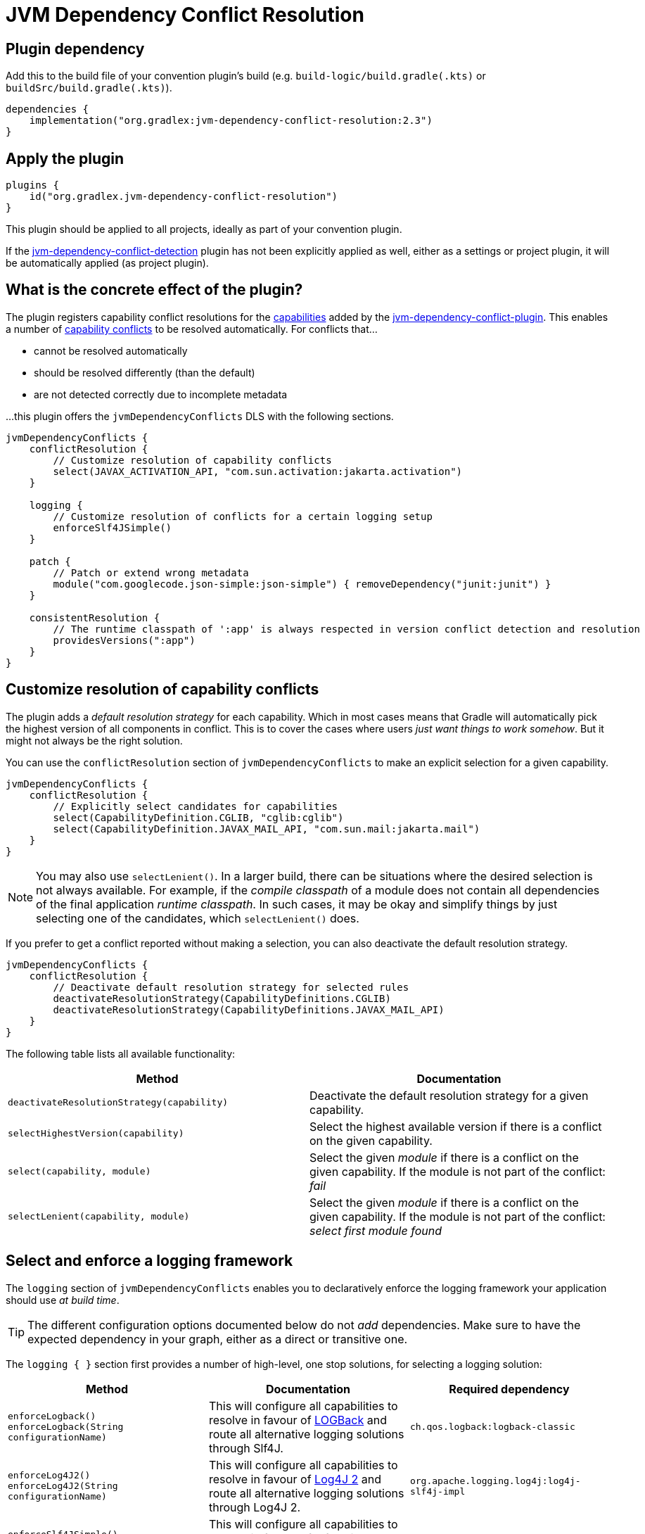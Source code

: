[[resolution-plugin]]
= JVM Dependency Conflict Resolution

== Plugin dependency
Add this to the build file of your convention plugin's build (e.g. `build-logic/build.gradle(.kts)` or `buildSrc/build.gradle(.kts)`).

[source,groovy]
----
dependencies {
    implementation("org.gradlex:jvm-dependency-conflict-resolution:2.3")
}
----

== Apply the plugin

[source,groovy]
----
plugins {
    id("org.gradlex.jvm-dependency-conflict-resolution")
}
----

This plugin should be applied to all projects, ideally as part of your convention plugin.

If the <<detection-plugin,jvm-dependency-conflict-detection>> plugin has not been explicitly applied as well, either as a settings or project plugin, it will be automatically applied (as project plugin).

== What is the concrete effect of the plugin?

The plugin registers capability conflict resolutions for the <<all-capabilities,capabilities>> added by the <<detection-plugin,jvm-dependency-conflict-plugin>>.
This enables a number of <<conflict,capability conflicts>> to be resolved automatically.
For conflicts that...

- cannot be resolved automatically
- should be resolved differently (than the default)
- are not detected correctly due to incomplete metadata

...this plugin offers the `jvmDependencyConflicts` DLS with the following sections.

[source,groovy]
----
jvmDependencyConflicts {
    conflictResolution {
        // Customize resolution of capability conflicts
        select(JAVAX_ACTIVATION_API, "com.sun.activation:jakarta.activation")
    }

    logging {
        // Customize resolution of conflicts for a certain logging setup
        enforceSlf4JSimple()
    }

    patch {
        // Patch or extend wrong metadata
        module("com.googlecode.json-simple:json-simple") { removeDependency("junit:junit") }
    }

    consistentResolution {
        // The runtime classpath of ':app' is always respected in version conflict detection and resolution
        providesVersions(":app")
    }
}
----

[[conflictResolution-dsl-block]]
== Customize resolution of capability conflicts

The plugin adds a _default resolution strategy_ for each capability.
Which in most cases means that Gradle will automatically pick the highest version of all components in conflict.
This is to cover the cases where users _just want things to work somehow_.
But it might not always be the right solution.

You can use the `conflictResolution` section of `jvmDependencyConflicts` to make an explicit selection for a given capability.

[source,groovy]
----
jvmDependencyConflicts {
    conflictResolution {
        // Explicitly select candidates for capabilities
        select(CapabilityDefinition.CGLIB, "cglib:cglib")
        select(CapabilityDefinition.JAVAX_MAIL_API, "com.sun.mail:jakarta.mail")
    }
}
----

NOTE: You may also use `selectLenient()`.
In a larger build, there can be situations where the desired selection is not always available.
For example, if the _compile classpath_ of a module does not contain all dependencies of the final application _runtime classpath_.
In such cases, it may be okay and simplify things by just selecting one of the candidates, which `selectLenient()` does.

If you prefer to get a conflict reported without making a selection, you can also deactivate the default resolution strategy.

[source,groovy]
----
jvmDependencyConflicts {
    conflictResolution {
        // Deactivate default resolution strategy for selected rules
        deactivateResolutionStrategy(CapabilityDefinitions.CGLIB)
        deactivateResolutionStrategy(CapabilityDefinitions.JAVAX_MAIL_API)
    }
}
----

The following table lists all available functionality:

|===
| Method | Documentation

| `deactivateResolutionStrategy(capability)`
| Deactivate the default resolution strategy for a given capability.

| `selectHighestVersion(capability)`
| Select the highest available version if there is a conflict on the given capability.

| `select(capability, module)`
| Select the given _module_ if there is a conflict on the given capability. If the module is not part of the conflict: _fail_

| `selectLenient(capability, module)`
| Select the given _module_ if there is a conflict on the given capability. If the module is not part of the conflict: _select first module found_

|===

[[logging-dsl-block]]
== Select and enforce a logging framework

The `logging` section of `jvmDependencyConflicts` enables you to declaratively enforce the logging framework your application should use _at build time_.

TIP: The different configuration options documented below do not _add_ dependencies.
Make sure to have the expected dependency in your graph, either as a direct or transitive one.

The `logging { }` section first provides a number of high-level, one stop solutions, for selecting a logging solution:

|===
| Method | Documentation | Required dependency

| `enforceLogback()` +
`enforceLogback(String configurationName)`
| This will configure all capabilities to resolve in favour of http://logback.qos.ch/[LOGBack] and route all alternative logging solutions through Slf4J.
| `ch.qos.logback:logback-classic`

| `enforceLog4J2()` +
`enforceLog4J2(String configurationName)`
| This will configure all capabilities to resolve in favour of http://logging.apache.org/log4j/2.x/[Log4J 2] and route all alternative logging solutions through Log4J 2.
| `org.apache.logging.log4j:log4j-slf4j-impl`

| `enforceSlf4JSimple()` +
`enforceSlf4JSimple(String configurationName)`
| This will configure all capabilities to resolve in favour of Slf4J simple and route all alternative logging solutions through Slf4J.
| `org.slf4j:slf4j-simple`

|===

TIP: The method without parameter will apply the setup to all dependency configuration, while the other one will limit the setup to the specified dependency configuration.

If you want a finer grained control, the `logging { }` section provides lower level entry points for solving the different logging capability conflicts:

|===
| Method | Accepted parameter values | Documentation

| `selectSlf4JBinding(Object notation)`
| Value must be an Slf4J binding implementation known by the plugin: `org.slf4j:slf4j-simple`, `org.slf4j:slf4j-log4j12`, `org.slf4j:slf4j-jcl`, `org.slf4j:slf4j-jdk14`, `ch.qos.logback:logback-classic` or `org.apache.logging.log4j:log4j-slf4j-impl`
| Configures the provided Slf4J binding for selection, configuring related capabilities if needed

| `selectSlf4JBinding(String configurationName, Object notation)`
| A dependency configuration name, that `canBeResolved=true` +
A notation as above
| Configures the provided Slf4J binding for selection, configuring related capabilities if needed, only for the provided dependency configuration

| `selectLog4J12Implementation(Object notation)`
| Value must be a Log4J 1.2 implementation known by the plugin: `org.slf4j:log4j-over-slf4j`, `org.apache.logging.log4j:log4j-1.2-api`, `log4:log4j` or `org.slf4j:slf4j-log4j12`
| Configures the provided Log4J 1.2 implementation for selection, configuring related capabilities if needed

| `selectLog4J12Implementation(String configurationName, Object notation)`
| A dependency configuration name, that `canBeResolved=true` +
A notation as above
| Configures the provided Log4J 1.2 implementation for selection, configuring related capabilities if needed, only for the provided dependency configuration

| `selectJulDelegation(Object notation)`
| Value must be a `java.util.logging` interceptor or binding known by the plugin: `org.slf4j:jul-to-slf4j`, `org.slf4j:slf4j-jdk14` or `org.apache.logging.log4j:log4j-jul`
| Configures the provided JUL integration of binding for selection, configuring related capabilities if needed

| `selectJulDelegation(String configurationName, Object notation)`
| A dependency configuration name, that `canBeResolved=true` +
A notation as above
| Configures the provided JUL integration for selection, configuring related capabilities if needed, only for the provided dependency configuration

| `selectJCLImplementation(Object notation)`
| Value must be a Apache Commons Logging interceptor or binding known by the plugin: `org.slf4j:jcl-over-slf4j`, `commons-logging:commons-logging`, `org.slf4j:slf4j-jcl` or `org.apache.logging.log4j:log4j-jcl`
| Configures the provided commons logging interceptor or binding for selection, configuring related capabilities if needed

| `selectJCLImplementation(String configurationName, Object notation)`
| A dependency configuration name, that `canBeResolved=true` +
A notation as above
| Configures the provided commons logging interceptor or binding for selection, configuring related capabilities if needed, only for the provided dependency configuration

| `selectSlf4JLog4J2Interaction(Object notation)`
| Value must be a Log4J 2 module for Slf4J interaction known by the plugin: `org.apache.logging.log4j:log4j-to-slf4j` or `org.apache.logging.log4j:log4j-slf4j-impl`
| Configures the Log4J 2 / Slf4J integration, configuring related capabilities if needed

| `selectSlf4JLog4J2Interaction(Sting configurationName, Object notation)`
| A dependency configuration name, that `canBeResolved=true` +
A notation as above
| Configures the Log4J 2 / Slf4J integration, configuring related capabilities if needed, only for the provided dependency configuration

|===

TIP: Notations above are those accepted by https://docs.gradle.org/6.0.1/dsl/org.gradle.api.artifacts.dsl.DependencyHandler.html#org.gradle.api.artifacts.dsl.DependencyHandler:create(java.lang.Object)[`DependencyHandler.create(notation)`] in Gradle that resolves to an `ExternalDependency`.
Most often this is a `group:name:version` `String`.

[[patch-dsl-block]]
== Patch metadata of published components

The `patch` section of `jvmDependencyConflicts` enables you to do individual adjustments to the metadata of published components.
This can be done to add information the <<detection-plugin,jvm-dependency-conflict-detection>> plugin does not yet cover or to make opinionated adjustments for your context.
In the case of generally applicable adjustments, like adding a capability, please consider contributing your discovery back to the plugin by https://github.com/gradlex-org/jvm-dependency-conflict-resolution/compare[creating a PR].

[source,groovy]
----
jvmDependencyConflicts {
    patch {
         // patch metadata of the given module
        module("io.netty:netty-common") {
            // required adjustments (see table below)
        }
        // align versions (through BOM)
        alignWithBom("org.ow2.asm:asm-bom", "org.ow2.asm:asm", "org.ow2.asm:asm-util")
        // align versions (without using a BOM)
        align("org.ow2.asm:asm", "org.ow2.asm:asm-util")
    }
}
----

|===
| Method | Documentation

| `addApiDependency(dependency)`
| Add a dependency in 'api' scope (visible at runtime and compile time).

| `addRuntimeOnlyDependency(dependency)`
| Add a dependency in 'runtimeOnly' scope (visible at runtime).

| `addCompileOnlyApiDependency(dependency)`
| Add a dependency in 'compileOnlyApi' scope (visible at compile time).

| `removeDependency(dependency)`
| Remove the given dependency from all scopes.

| `reduceToRuntimeOnlyDependency(dependency)`
| Reduce the given 'api' dependency to 'runtimeOnly' scope.

| `reduceToCompileOnlyApiDependency(dependency)`
| Reduce the given 'api' dependency to 'compileOnlyApi' scope.

| `addCapability(capability)`
| Add a capability.

| `removeCapability(capability)`
| Remove a capability.

| `addFeature(classifier)`
| Make the Jar with the give 'classifier' known as _Feature Variant_ so that it can be selected via capability in a dependency declaration.

| `addTargetPlatformVariant(classifier, os, arch)`
| Make the Jar with the give 'classifier' known as additional variant with the _OperatingSystemFamily_ and _MachineArchitecture_ attributes set.

| `setStatusToIntegration(markerInVersion)`
| Set the status of pre-release versions that are identified by one of the _marker string_ (e.g. `-rc`, `-m`) to `integration` (will then not be considered when using `latest.release` as version).

|===


[[consistent-resolution-block]]
== Configure global consistent resolution

The `consistentResolution` section of `jvmDependencyConflicts` allows to configure
https://docs.gradle.org/current/userguide/resolution_strategy_tuning.html#resolution_consistency[consistent resolution]
for all modules (subprojects) of your build.
By configuring which projects aggregate the final _software product_ (applications or services that are delivered) you make sure
that the same versions of all third party dependencies you deliver as part of your product are also used when compiling and testing
parts of your softare (single subprojects) in isolation.

[source,groovy]
----
jvmDependencyConflicts {
    consistentResolution {
        // The runtime classpaths of the configured projects are always respected in
        // version conflict detection and resolution
        providesVersions(":app")
        providesVersions(":service")
        // If the build has a platform project, use it for additional version information
        platform(":versions")
    }
}
----

|===
| Method | Documentation

| `providesVersions(project)`
| Respect runtime classpaths of given project in all version conflict detection and resolution.

| `platform(project)`
| A platform/BOM to provide versions not available through consistent resolution alone.

|===
